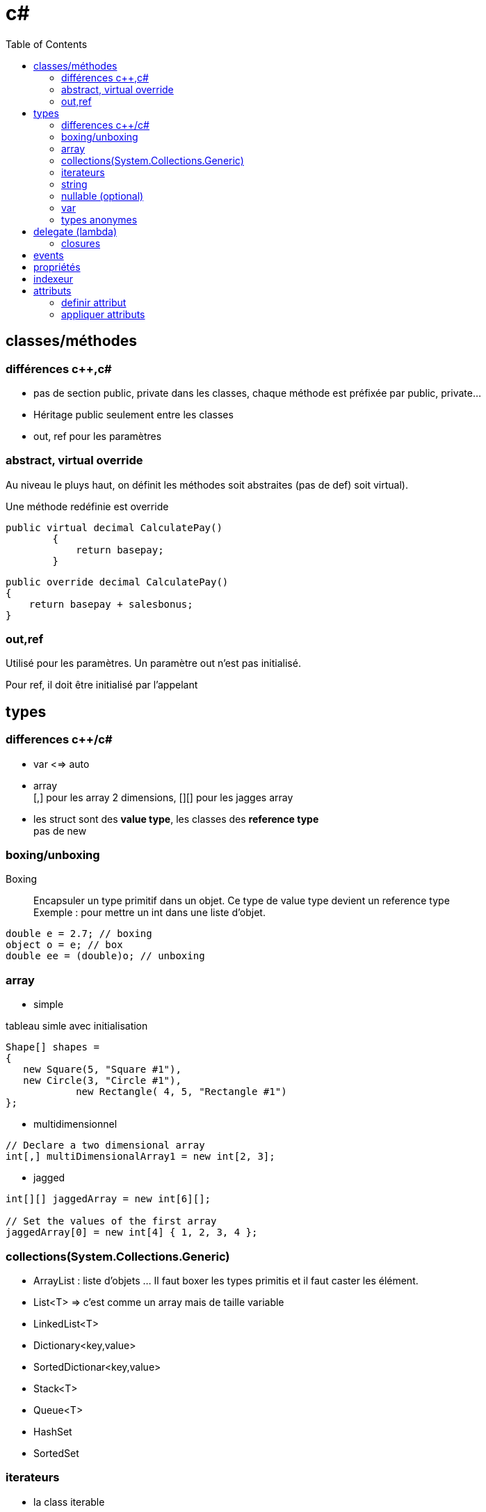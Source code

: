 = c#
:toc: macro
:hp-tags: c#

toc::[]

== classes/méthodes

=== différences c++,c#

* pas de section public, private dans les classes, chaque méthode est préfixée par public, private...
* Héritage public seulement entre les classes
* out, ref pour les paramètres

=== abstract, virtual override

Au niveau le pluys haut, on définit les méthodes soit abstraites (pas de def) soit virtual).

Une méthode redéfinie est override

[source,c#]
----
public virtual decimal CalculatePay()
        {
            return basepay;
        }
----

[source,c#]
----
public override decimal CalculatePay()
{
    return basepay + salesbonus;
}
----

=== out,ref

Utilisé pour les paramètres. 
Un paramètre out n'est pas initialisé.

Pour ref, il doit être initialisé par l'appelant

== types

=== differences c++/c#

* var <=> auto

* array +
[,] pour les array 2 dimensions, [][] pour les jagges array

* les struct sont des *value type*, les classes des *reference type* +
pas de new

=== boxing/unboxing

Boxing::
Encapsuler un type primitif dans un objet. Ce type de value type devient un reference type +
Exemple : pour mettre un int dans une liste d'objet.

[source,c#]
----
double e = 2.7; // boxing
object o = e; // box
double ee = (double)o; // unboxing
----

=== array

* simple

.tableau simle avec initialisation
[source,c#]
----
Shape[] shapes =
{
   new Square(5, "Square #1"),
   new Circle(3, "Circle #1"),
            new Rectangle( 4, 5, "Rectangle #1")
};
----

* multidimensionnel

[source,c#]
----
// Declare a two dimensional array
int[,] multiDimensionalArray1 = new int[2, 3];
----

* jagged

[source,c#]
----
int[][] jaggedArray = new int[6][];

// Set the values of the first array 
jaggedArray[0] = new int[4] { 1, 2, 3, 4 };
----
=== collections(System.Collections.Generic)

* ArrayList : liste d'objets ... Il faut boxer les types primitis et il faut
caster les élément. 

* List<T> => c'est comme un array mais de taille variable
* LinkedList<T>
* Dictionary<key,value>
* SortedDictionar<key,value>
* Stack<T>
* Queue<T>
* HashSet
* SortedSet 

=== iterateurs

* la class iterable

** interface IEnumerable définit GetEnumerator. Une classe peut être enumerable.
** L'interface IEnumerator definit MoveNext, Current, and Reset
** on peut utiliser le *yield return*

[source,c#]
----
public IEnumerator GetEnumerator()
{
    foreach (Animal theAnimal in animals)
    {
        yield return theAnimal.Name;
    }
}
----

=== string

=== nullable (optional)

2 syntaxes possibles:
[source,c#]
Nullable<int> x = null
  
ou  
[source,c#]
int? x = null
  
Ne fonctionne que sur des types valeur, les types références (classe) sont déjà nullables.

On peut appeler les méthodes *HasValue* ou *GetValueOrDefault*

=== var

Déduction automatique de type
[source,c#]
----
var query = from item in source
            where item <= limit
            select item;
----

=== types anonymes
[source,c#]
.definition
----
var v = new { Amount = 108, Message = "Hello" };
----

[source,c#]
.Example d'utilisation
----
var productQuery = 
    from prod in products
    select new { prod.Color, prod.Price };

foreach (var v in productQuery)
{
    Console.WriteLine("Color={0}, Price={1}", v.Color, v.Price);
}
----

== delegate (lambda)

* delegate 

[source,c#]
----
// declaration de type function
public delegate void TestDelegate(string message); 

//exemple de lambda
new Thread(
   delegate() {
   	Console.WriteLine("ok");
   }
).Start();
----

* Func 

*Func* encapsule une fonction/delegate/lambda expression
[source,c#]
----
Func<int,int,int> = delegate(x,y) { return x+y; }
----

Pour une fonction qui retourne void, utiliser *Action*

* lambda expression

.Lambda expression
[source,c#]
----
Func<int,int,int> = ((x,y) => x+y)
----

=== closures

[source,c#]
----
public static Func<int,int> GetAFunc()
{
    var myVar = 1;
    Func<int, int> inc = delegate(int var1)
                            {
                                myVar = myVar + 1;
                                return var1 + myVar;
                            };
    return inc;
}
----

On peut aussi avoir une *delegate = instance. methode_membre*
Le bind avec le this est automatique

== events

[source,c#]
----
// type delegate
public delegate void ChangedEventHandler(object sender, EventArgs e);

// donnee membre event
public event ChangedEventHandler Changed;

// ajout d'un listener, ListChanged est une methode par exemple
List.Changed += new ChangedEventHandler(ListChanged);

// trigger event -> comme un appel de fonction
Changed(this, e);

// detach
 List.Changed -= new ChangedEventHandler(ListChanged);
 
----

== propriétés

[source,c#]
----
class TimePeriod
{
    private double seconds;

    public double Hours
    {
        get { return seconds / 3600; }
        set { seconds = value * 3600; }
    }
}
----

On peut définir des propriétés dans une méthode abstraite, pour définir les getter/setter . Pour une propriété readonly mettre uniquement:

  get()

== indexeur

[source,c#]
----
 public float this[int index] {
     {
        get
        { return temps[index];}

        set
        { temps[index] = value;}
    }
----
    
== attributs

=== definir attribut

* doit dériver de System.Attribute
* on doit définir un AttributeUsage (all, ou simplement pour les classes, méthodes)

[source,c#]
----
[AttributeUsage(AttributeTargets.All)]
public class DeBugInfo : System.Attribute
{
   private int bugNo;
   public string message;
   
   public DeBugInfo(int bg)
   {
      this.bugNo = bg;
   }
  
  public string Message
   {
      get{return message;}
      
      set {message = value;}
   }
}
----

Ici on a des atributs *positionnels* (paramètres obligatoires, doivent respecter ordre et des attributs *nominatifs* (optionnels)

=== appliquer attributs

[source,c#]
----
[DeBugInfo(49, Message = "Unused variable")]
class Rectangle {
}

